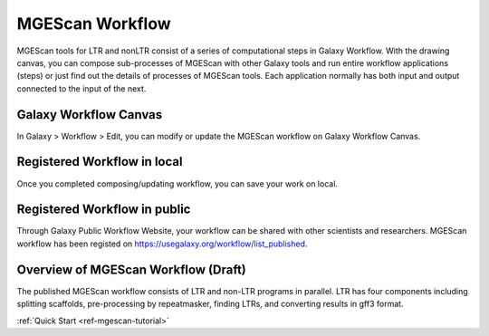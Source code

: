 .. _ref-mgescan-workflow:

MGEScan Workflow
===============================================================================

MGEScan tools for LTR and nonLTR consist of a series of computational steps in
Galaxy Workflow.  With the drawing canvas, you can compose sub-processes of
MGEScan with other Galaxy tools and run entire workflow applications (steps) or
just find out the details of processes of MGEScan tools.  Each application 
normally has both input and output connected to the input of the next.

Galaxy Workflow Canvas
-------------------------------------------------------------------------------

In Galaxy > Workflow > Edit, you can modify or update the MGEScan workflow on
Galaxy Workflow Canvas.

.. image:: images/rtm-workflow-final-large.png

Registered Workflow in local
-------------------------------------------------------------------------------

Once you completed composing/updating workflow, you can save your work on local.

.. image:: images/rtm-private-workflow.png

Registered Workflow in public
-------------------------------------------------------------------------------

Through Galaxy Public Workflow Website, your workflow can be shared with other
scientists and researchers. MGEScan workflow has been registed on
https://usegalaxy.org/workflow/list_published.

.. image:: images/rtm-public-workflow.png

Overview of MGEScan Workflow (Draft)
-------------------------------------------------------------------------------

The published MGEScan workflow consists of LTR and non-LTR programs in
parallel. LTR has four components including splitting scaffolds, pre-processing
by repeatmasker, finding LTRs, and converting results in gff3 format.

.. image:: images/rtm-retrotminer-image.svg

:ref:`Quick Start <ref-mgescan-tutorial>`
